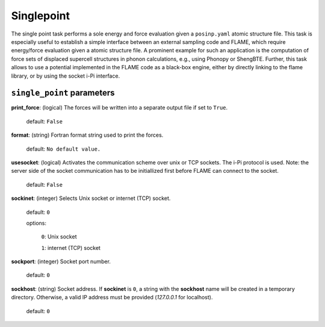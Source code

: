 .. _single_point:

===========
Singlepoint
===========

The single point task performs a sole energy and force evaluation
given a ``posinp.yaml`` atomic structure file.
This task is especially useful to establish  
a simple interface between an external 
sampling code and FLAME,
which require energy/force evaluation given a atomic 
structure file. 
A prominent example for such an application is
the computation of force sets of displaced 
supercell structures in phonon calculations, e.g., using Phonopy
or ShengBTE.
Further, this task allows to use a potential implemented in 
the FLAME code as a black-box engine, either by directly 
linking to the flame library,
or by using the socket i-Pi interface.

``single_point`` parameters
=================================



**print_force**: (logical) The forces will be written into a separate output file if set to ``True``.

    default: ``False``

**format**: (string) Fortran format string used to print the forces.

    default: ``No default value.``


**usesocket**: (logical) Activates the communication scheme over unix or TCP sockets. The i-Pi protocol is used.
Note: the server side of the socket communication has to be initiallized first before 
FLAME can connect to the socket.

    default: ``False``

**sockinet**: (integer) Selects Unix socket or internet (TCP) socket.

    default: ``0``

    options:
        
        ``0``: Unix socket

        ``1``: internet (TCP) socket

**sockport**: (integer) Socket port number.

   default: ``0``


**sockhost**: (string) Socket address. If **sockinet** is ``0``, a string with the **sockhost** name will be
created in a temporary directory. Otherwise, a valid IP address must be provided (`127.0.0.1` for localhost).

    default: ``0``


.. warning: other methods to link with flame?
